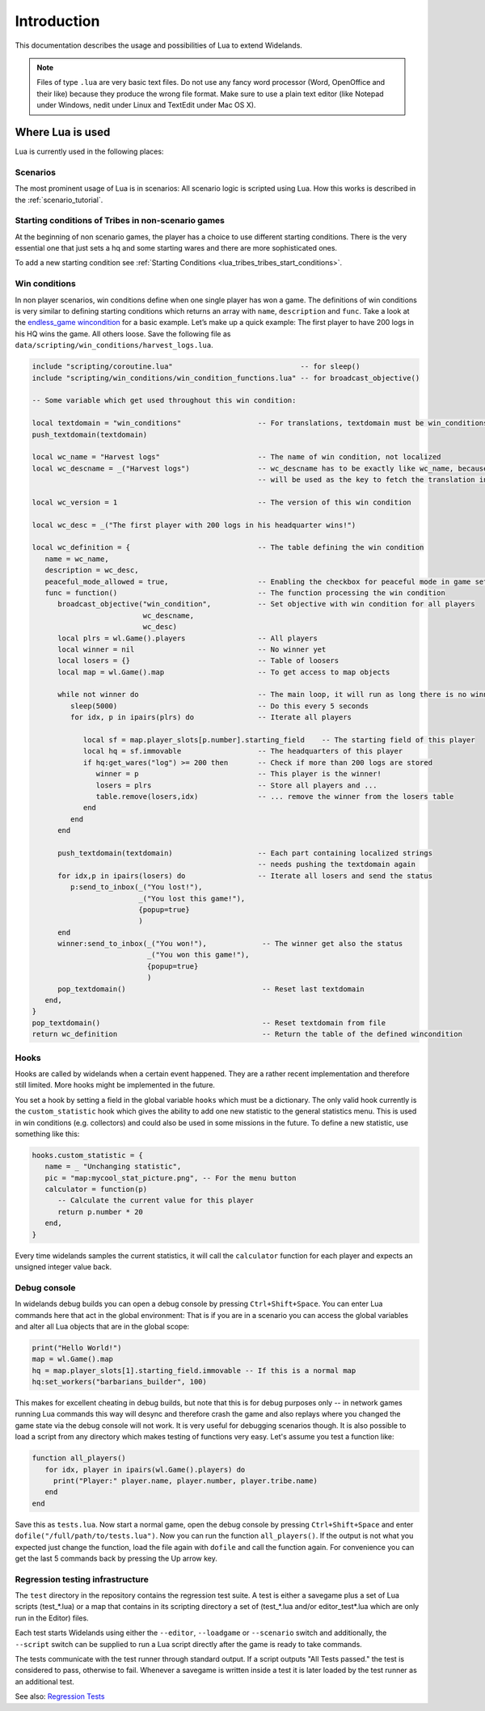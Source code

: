 Introduction
============

This documentation describes the usage and possibilities of Lua to extend Widelands.

.. note::

   Files of type ``.lua`` are very basic text files. Do not use any fancy word
   processor (Word, OpenOffice and their like) because they produce the wrong 
   file format. Make sure to use a plain text editor (like Notepad under 
   Windows, nedit under Linux and TextEdit under Mac OS X).

Where Lua is used
-----------------

Lua is currently used in the following places:

Scenarios
^^^^^^^^^

The most prominent usage of Lua is in scenarios: All scenario logic is
scripted using Lua. How this works is described in the :ref:`scenario_tutorial`.

Starting conditions of Tribes in non-scenario games
^^^^^^^^^^^^^^^^^^^^^^^^^^^^^^^^^^^^^^^^^^^^^^^^^^^

At the beginning of non scenario games, the player has a choice to use
different starting conditions. There is the very essential one that just sets
a hq and some starting wares and there are more sophisticated ones.

To add a new starting condition see :ref:`Starting Conditions <lua_tribes_tribes_start_conditions>`.

Win conditions
^^^^^^^^^^^^^^

In non player scenarios, win conditions define when one single player has won
a game. The definitions of win conditions is very similar to defining
starting conditions which returns an array with ``name``, ``description`` and ``func``.
Take a look at the `endless_game wincondition <https://github.com/widelands/widelands/blob/master/data/scripting/win_conditions/endless_game.lua>`_
for a basic example. Let’s make up a quick example: The first player to have
200 logs in his HQ wins the game. All others loose. Save the following file as 
``data/scripting/win_conditions/harvest_logs.lua``.

.. code-block:: lua

   include "scripting/coroutine.lua"                              -- for sleep()
   include "scripting/win_conditions/win_condition_functions.lua" -- for broadcast_objective()

   -- Some variable which get used throughout this win condition:
   
   local textdomain = "win_conditions"                  -- For translations, textdomain must be win_conditions
   push_textdomain(textdomain)

   local wc_name = "Harvest logs"                       -- The name of win condition, not localized
   local wc_descname = _("Harvest logs")                -- wc_descname has to be exactly like wc_name, because it
                                                        -- will be used as the key to fetch the translation in C++

   local wc_version = 1                                 -- The version of this win condition

   local wc_desc = _("The first player with 200 logs in his headquarter wins!")

   local wc_definition = {                              -- The table defining the win condition
      name = wc_name,
      description = wc_desc,
      peaceful_mode_allowed = true,                     -- Enabling the checkbox for peaceful mode in game setup menu
      func = function()                                 -- The function processing the win condition
         broadcast_objective("win_condition",           -- Set objective with win condition for all players
                             wc_descname, 
                             wc_desc)
         local plrs = wl.Game().players                 -- All players
         local winner = nil                             -- No winner yet
         local losers = {}                              -- Table of loosers
         local map = wl.Game().map                      -- To get access to map objects

         while not winner do                            -- The main loop, it will run as long there is no winner
            sleep(5000)                                 -- Do this every 5 seconds
            for idx, p in ipairs(plrs) do               -- Iterate all players
               
               local sf = map.player_slots[p.number].starting_field    -- The starting field of this player
               local hq = sf.immovable                  -- The headquarters of this player
               if hq:get_wares("log") >= 200 then       -- Check if more than 200 logs are stored
                  winner = p                            -- This player is the winner!
                  losers = plrs                         -- Store all players and ...
                  table.remove(losers,idx)              -- ... remove the winner from the losers table
               end
            end
         end

         push_textdomain(textdomain)                    -- Each part containing localized strings
                                                        -- needs pushing the textdomain again
         for idx,p in ipairs(losers) do                 -- Iterate all losers and send the status
            p:send_to_inbox(_("You lost!"), 
                            _("You lost this game!"),
                            {popup=true}
                            )
         end
         winner:send_to_inbox(_("You won!"),             -- The winner get also the status
                              _("You won this game!"),
                              {popup=true}
                              )
         pop_textdomain()                                -- Reset last textdomain
      end,
   }
   pop_textdomain()                                      -- Reset textdomain from file
   return wc_definition                                  -- Return the table of the defined wincondition


Hooks
^^^^^

Hooks are called by widelands when a certain event happened.  They are a
rather recent implementation and therefore still limited. More hooks might be
implemented in the future.

You set a hook by setting a field in the global variable ``hooks`` which must
be a dictionary. The only valid hook currently is the ``custom_statistic``
hook which gives the ability to add one new statistic to the general
statistics menu.  This is used in win conditions (e.g. collectors) and could
also be used in some missions in the future. To define a new statistic, use
something like this:

.. code-block:: lua

   hooks.custom_statistic = {
      name = _ "Unchanging statistic",
      pic = "map:mycool_stat_picture.png", -- For the menu button
      calculator = function(p)
         -- Calculate the current value for this player
         return p.number * 20
      end,
   }

Every time widelands samples the current statistics, it will call the
``calculator`` function for each player and expects an unsigned integer value
back.

Debug console
^^^^^^^^^^^^^

In widelands debug builds you can open a debug console by pressing 
``Ctrl+Shift+Space``. You can enter Lua commands here that act in the global
environment: That is if you are in a scenario you can access the global
variables and alter all Lua objects that are in the global scope:

.. code-block:: lua

   print("Hello World!")
   map = wl.Game().map
   hq = map.player_slots[1].starting_field.immovable -- If this is a normal map
   hq:set_workers("barbarians_builder", 100)

This makes for excellent cheating in debug builds, but note that this is for
debug purposes only -- in network games running Lua commands this way will
desync and therefore crash the game and also replays where you changed the
game state via the debug console will not work. It is very useful
for debugging scenarios though. It is also possible to load a script from any
directory which makes testing of functions very easy. Let's assume you test
a function like:

.. code-block:: lua

   function all_players()
      for idx, player in ipairs(wl.Game().players) do
        print("Player:" player.name, player.number, player.tribe.name) 
      end
   end

Save this as ``tests.lua``. Now start a normal game, open the debug console 
by pressing ``Ctrl+Shift+Space`` and enter ``dofile("/full/path/to/tests.lua")``.
Now you can run the function ``all_players()``. If the output is not what you
expected just change the function, load the file again with ``dofile`` and 
call the function again. For convenience you can get the last 5 commands back by
pressing the Up arrow key.

Regression testing infrastructure
^^^^^^^^^^^^^^^^^^^^^^^^^^^^^^^^^

The ``test`` directory in the repository contains the regression test suite. A
test is either a savegame plus a set of Lua scripts (test_*.lua) or a map that
contains in its scripting directory a set of (test_*.lua and/or
editor_test*.lua which are only run in the Editor) files.

Each test starts Widelands using either the ``--editor``, ``--loadgame`` or
``--scenario`` switch and additionally, the ``--script`` switch can be supplied to
run a Lua script directly after the game is ready to take commands.

The tests communicate with the test runner through standard output. If a
script outputs "All Tests passed." the test is considered to pass, otherwise
to fail. Whenever a savegame is written inside a test it is later loaded by
the test runner as an additional test.

See also: `Regression Tests <https://www.widelands.org/wiki/RegressionTests/>`_
